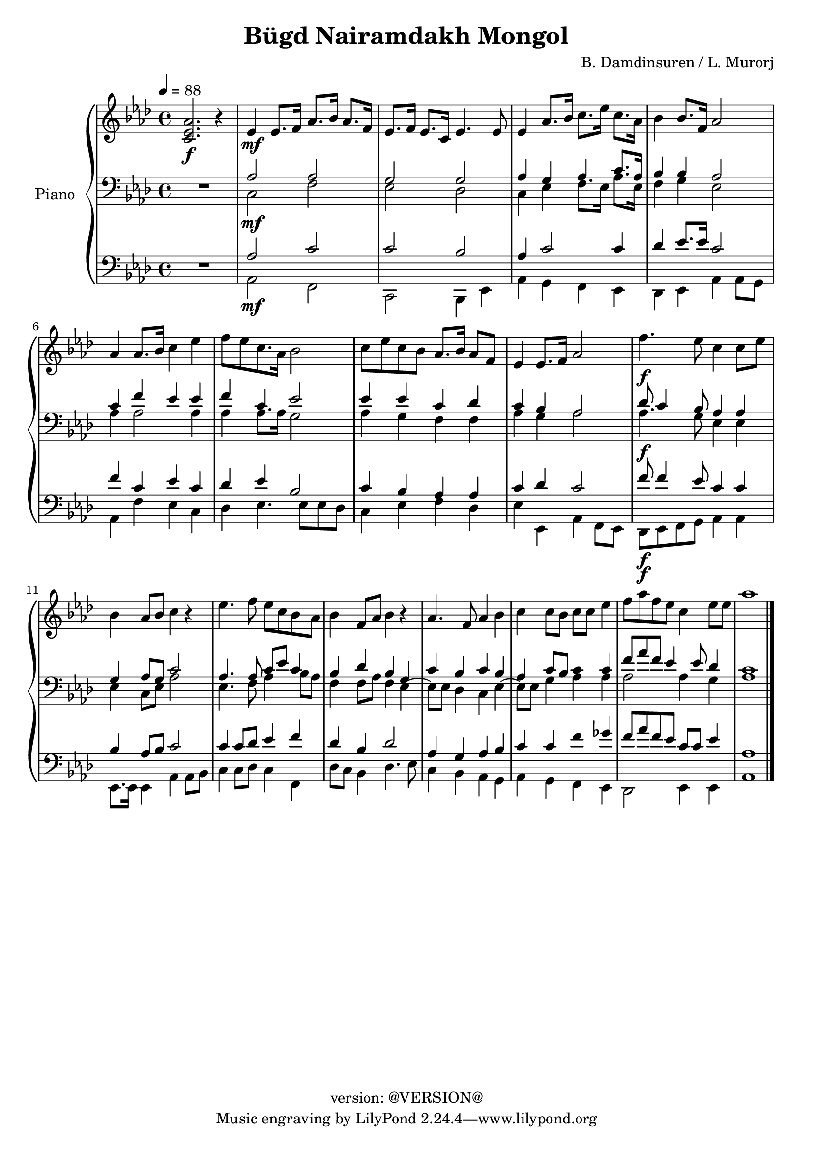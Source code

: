 \version "2.19.0"
\header {
  copyright = "version: @VERSION@"
  title = "Bügd Nairamdakh Mongol"
  composer = "B. Damdinsuren / L. Murorj"
}

global = {
	\key aes \major
	\time 4/4
	\tempo 4 = 88
}

upper = \relative c' {
	\global

	% Bar 1
	<c ees aes>2.\f r4 |
	ees4\mf ees8. f16 aes8. bes16 aes8. f16 |
	ees8. f16 ees8. c16 ees4. ees8 |
	ees4 aes8. bes16 c8. ees16 c8. aes16 |
	bes4 bes8. f16 aes2 |

	\break
	% Bar 6 (line 2)
	aes4 aes8. bes16 c4 ees4 |
	f8[ ees c8. aes16] bes2 |
	c8 ees c bes aes8. bes16 aes8 f8 |
	ees4 ees8. f16 aes2 |
	f'4.\f ees8 c4 c8 ees |

	\break
	% Bar 11 (line 3)
	bes4 aes8 bes8 c4 r4 |
	ees4. f8 ees c bes aes |
	bes4 f8 aes bes4 r4 | \noBreak
	aes4. f8 aes4 bes | \noBreak
	c4 c8 bes c c ees4 | \noBreak
	f8 aes f ees c4 ees8 ees |
	aes1 |
}

lower_one = \relative c' {
	\global

	% Bar 1
	\stemUp
	R1 |
	aes2 aes |
	g g |
	aes4 g aes c8. aes16 |
	bes4 bes aes2 |

	% Bar 6 (line 2)
	c4 f ees ees |
	f c ees2 |
	ees4 ees c des |
	c bes aes2 |
	des8 c4 bes8 aes4 aes |

	% Bar 11 (line 3)
	g4 aes8 g c2 |
	aes4. aes8 c ees c4 |
	bes4 des bes g |
	c bes c bes |
	aes4 c8 bes c4 c |
	f8 aes f ees4 ees8 des4 |
	c1 |
}

lower_two = \relative c' {
	\global
	\clef bass

	% Bar 1
	\stemDown
	R1 |
	c,2\mf f |
	ees des |
	c4 ees f8. ees16 aes8. ees16 |
	f4 g ees2 |

	% Bar 6 (line 2)
	aes4 aes2 aes4 |
	aes aes 8. aes16 g2 |
	aes4 g f f |
	aes g aes2 |
	aes4.\f g8 ees4 ees |

	% Bar 11 (line 3)
	ees4 c8 ees aes2 |
	ees4. f8 aes4 bes8 aes |
	f4 f8 aes f4 ees4~ |
	ees8 ees des4 c ees4~ |
	ees8 ees g4 aes aes |
	aes2 aes4 g |
	aes1 |
}

lower_three = \relative c' {
	\global
	\clef bass

	% Bar 1
	\stemUp
	R1 |
	aes2 c |
	c bes |
	aes4 c2 c4 |
	des4 ees8. ees16 c2 |

	% Bar 6 (line 2)
	f4 c ees c |
	des ees bes2 |
	c4 bes aes aes |
	c des c2 |
	f8\f f4 ees8 c4 c |

	% Bar 11 (line 3)
	bes4 aes8 bes c2 |
	c4 c8 des ees4 f |
	des4 bes des2 |
	aes4 g aes bes |
	c c f ges |
	f8 aes f ees c c ees4 |
	aes,1 |
}

lower_four = \relative c' {
	\global
	\clef bass

	% Bar 1
	\stemDown
	R1 |
	aes,2\mf f |
	c bes4 ees |
	aes4 g f ees |
	des ees aes aes8 g |

	% Bar 6 (line 2)
	aes4 f' ees c |
	des ees4. ees8 ees des |
	c4 ees f des |
	ees ees, aes f8 ees |
	des8\f ees f g aes4 aes |

	% Bar 11 (line 3)
	ees8. ees16 ees4 aes aes8 bes |
	c4 c8 des c4 f,4 |
	des'8 c bes4 des4. ees8 |
	c4 bes aes g |
	aes g f ees |
	des2 ees4 ees |
	aes1
	\bar "|."

}

\score {
	<<
		\new PianoStaff \with { instrumentName = "Piano" }
		<<
			\new Staff {
				<<
					\upper
				>>
			}
			\new Staff {
				<<
					\lower_one
					\lower_two
				>>
			}
			\new Staff {
				<<
					\lower_three
					\lower_four
				>>
			}
		>>
	>>
	\layout { }
	\midi { }
}